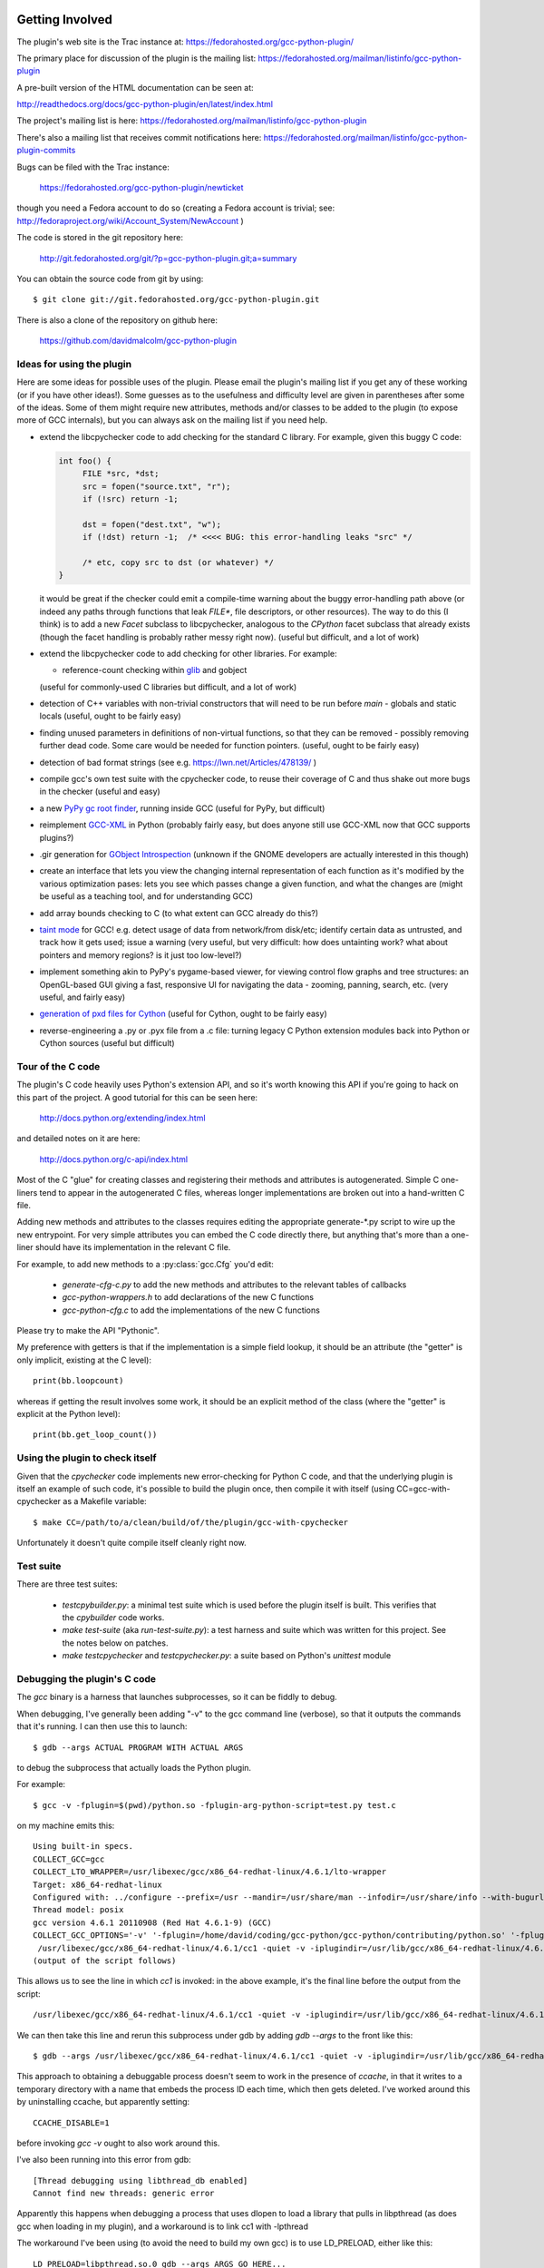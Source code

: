 .. Copyright 2012 David Malcolm <dmalcolm@redhat.com>
   Copyright 2012 Red Hat, Inc.

   This is free software: you can redistribute it and/or modify it
   under the terms of the GNU General Public License as published by
   the Free Software Foundation, either version 3 of the License, or
   (at your option) any later version.

   This program is distributed in the hope that it will be useful, but
   WITHOUT ANY WARRANTY; without even the implied warranty of
   MERCHANTABILITY or FITNESS FOR A PARTICULAR PURPOSE.  See the GNU
   General Public License for more details.

   You should have received a copy of the GNU General Public License
   along with this program.  If not, see
   <http://www.gnu.org/licenses/>.

Getting Involved
================

The plugin's web site is the Trac instance at: https://fedorahosted.org/gcc-python-plugin/

The primary place for discussion of the plugin is the mailing list:
https://fedorahosted.org/mailman/listinfo/gcc-python-plugin

A pre-built version of the HTML documentation can be seen at:

http://readthedocs.org/docs/gcc-python-plugin/en/latest/index.html

The project's mailing list is here: https://fedorahosted.org/mailman/listinfo/gcc-python-plugin

There's also a mailing list that receives commit notifications here: https://fedorahosted.org/mailman/listinfo/gcc-python-plugin-commits

Bugs can be filed with the Trac instance:

  https://fedorahosted.org/gcc-python-plugin/newticket

though you need a Fedora account to do so (creating a Fedora account is trivial; see: http://fedoraproject.org/wiki/Account_System/NewAccount )

The code is stored in the git repository here:

   http://git.fedorahosted.org/git/?p=gcc-python-plugin.git;a=summary

You can obtain the source code from git by using::

   $ git clone git://git.fedorahosted.org/gcc-python-plugin.git

There is also a clone of the repository on github here:

   https://github.com/davidmalcolm/gcc-python-plugin

Ideas for using the plugin
--------------------------

Here are some ideas for possible uses of the plugin.  Please email the
plugin's mailing list if you get any of these working (or if you have other
ideas!).  Some guesses as to the usefulness and difficulty level are given in
parentheses after some of the ideas.  Some of them might require new attributes,
methods and/or classes to be added to the plugin (to expose more of GCC
internals), but you can always ask on the mailing list if you need help.

* extend the libcpychecker code to add checking for the standard C library.
  For example, given this buggy C code:

  .. code-block:: c

    int foo() {
         FILE *src, *dst;
         src = fopen("source.txt", "r");
         if (!src) return -1;

         dst = fopen("dest.txt", "w");
         if (!dst) return -1;  /* <<<< BUG: this error-handling leaks "src" */

         /* etc, copy src to dst (or whatever) */
    }

  it would be great if the checker could emit a compile-time warning about
  the buggy error-handling path above (or indeed any paths through
  functions that leak `FILE*`, file descriptors, or other resources). The
  way to do this (I think) is to add a new `Facet` subclass to
  libcpychecker, analogous to the `CPython` facet subclass that already
  exists (though the facet handling is probably rather messy right now).
  (useful but difficult, and a lot of work)

* extend the libcpychecker code to add checking for other libraries.  For
  example:

  * reference-count checking within `glib <http://developer.gnome.org/glib/>`_
    and gobject

  (useful for commonly-used C libraries but difficult, and a lot of work)

* detection of C++ variables with non-trivial constructors that will need to be
  run before `main` - globals and static locals (useful, ought to be fairly
  easy)

* finding unused parameters in definitions of non-virtual functions, so that
  they can be removed - possibly removing further dead code.  Some care would
  be needed for function pointers.  (useful, ought to be fairly easy)

* detection of bad format strings (see e.g. https://lwn.net/Articles/478139/ )

* compile gcc's own test suite with the cpychecker code, to reuse their
  coverage of C and thus shake out more bugs in the checker (useful and easy)

* a new `PyPy gc root finder <http://pypy.readthedocs.org/en/latest/config/translation.gcrootfinder.html>`_,
  running inside GCC (useful for PyPy, but difficult)

* reimplement `GCC-XML <http://www.gccxml.org/HTML/Index.html>`_ in Python
  (probably fairly easy, but does anyone still use GCC-XML now that GCC
  supports plugins?)

* .gir generation for `GObject Introspection <http://live.gnome.org/GObjectIntrospection>`_
  (unknown if the GNOME developers are actually interested in this though)

* create an interface that lets you view the changing internal representation
  of each function as it's modified by the various optimization pases: lets
  you see which passes change a given function, and what the changes are
  (might be useful as a teaching tool, and for understanding GCC)

* add array bounds checking to C (to what extent can GCC already do this?)

* `taint mode <http://perldoc.perl.org/perlsec.html#Taint-mode>`_ for GCC!
  e.g. detect usage of data from network/from disk/etc; identify certain data
  as untrusted, and track how it gets used; issue a warning (very useful, but
  very difficult: how does untainting work? what about pointers and memory
  regions?  is it just too low-level?)

* implement something akin to PyPy's pygame-based viewer, for viewing control
  flow graphs and tree structures: an OpenGL-based GUI giving a fast,
  responsive UI for navigating the data - zooming, panning, search, etc.  (very
  useful, and fairly easy)

* `generation of pxd files for Cython
  <http://comments.gmane.org/gmane.comp.python.cython.user/5970>`_
  (useful for Cython, ought to be fairly easy)

* reverse-engineering a .py or .pyx file from a .c file: turning legacy C
  Python extension modules back into Python or Cython sources (useful but
  difficult)


Tour of the C code
------------------
The plugin's C code heavily uses Python's extension API, and so it's worth
knowing this API if you're going to hack on this part of the project.  A good
tutorial for this can be seen here:

  http://docs.python.org/extending/index.html

and detailed notes on it are here:

  http://docs.python.org/c-api/index.html

Most of the C "glue" for creating classes and registering their methods and
attributes is autogenerated.  Simple C one-liners tend to appear in the
autogenerated C files, whereas longer implementations are broken out into
a hand-written C file.

Adding new methods and attributes to the classes requires editing the
appropriate generate-\*.py script to wire up the new entrypoint.  For
very simple attributes you can embed the C code directly there, but
anything that's more than a one-liner should have its implementation in
the relevant C file.

For example, to add new methods to a :py:class:`gcc.Cfg` you'd edit:

  * `generate-cfg-c.py` to add the new methods and attributes to the relevant
    tables of callbacks

  * `gcc-python-wrappers.h` to add declarations of the new C functions

  * `gcc-python-cfg.c` to add the implementations of the new C functions

Please try to make the API "Pythonic".

My preference with getters is that if the implementation is a simple
field lookup, it should be an attribute (the "getter" is only implicit,
existing at the C level)::

   print(bb.loopcount)

whereas if getting the result involves some work, it should be an
explicit method of the class (where the "getter" is explicit at the
Python level)::

   print(bb.get_loop_count())


Using the plugin to check itself
--------------------------------
Given that the `cpychecker` code implements new error-checking for Python C
code, and that the underlying plugin is itself an example of such code, it's
possible to build the plugin once, then compile it with itself (using
CC=gcc-with-cpychecker as a Makefile variable::

  $ make CC=/path/to/a/clean/build/of/the/plugin/gcc-with-cpychecker

Unfortunately it doesn't quite compile itself cleanly right
now.

.. TODO: add notes on the current known problems


Test suite
----------
There are three test suites:

  * `testcpybuilder.py`: a minimal test suite which is used before the plugin
    itself is built.  This verifies that the `cpybuilder` code works.

  * `make test-suite` (aka `run-test-suite.py`): a test harness and suite
    which was written for this project.  See the notes below on patches.

  * `make testcpychecker` and `testcpychecker.py`: a suite based on Python's
    `unittest` module


Debugging the plugin's C code
-----------------------------

The `gcc` binary is a harness that launches subprocesses, so it can be fiddly
to debug.

When debugging, I've generally been adding "-v" to the gcc command line
(verbose), so that it outputs the commands that it's running.  I can then use
this to launch::

   $ gdb --args ACTUAL PROGRAM WITH ACTUAL ARGS

to debug the subprocess that actually loads the Python plugin.

For example::

  $ gcc -v -fplugin=$(pwd)/python.so -fplugin-arg-python-script=test.py test.c

on my machine emits this::

   Using built-in specs.
   COLLECT_GCC=gcc
   COLLECT_LTO_WRAPPER=/usr/libexec/gcc/x86_64-redhat-linux/4.6.1/lto-wrapper
   Target: x86_64-redhat-linux
   Configured with: ../configure --prefix=/usr --mandir=/usr/share/man --infodir=/usr/share/info --with-bugurl=http://bugzilla.redhat.com/bugzilla --enable-bootstrap --enable-shared --enable-threads=posix --enable-checking=release --with-system-zlib --enable-__cxa_atexit --disable-libunwind-exceptions --enable-gnu-unique-object --enable-linker-build-id --enable-languages=c,c++,objc,obj-c++,java,fortran,ada,go,lto --enable-plugin --enable-java-awt=gtk --disable-dssi --with-java-home=/usr/lib/jvm/java-1.5.0-gcj-1.5.0.0/jre --enable-libgcj-multifile --enable-java-maintainer-mode --with-ecj-jar=/usr/share/java/eclipse-ecj.jar --disable-libjava-multilib --with-ppl --with-cloog --with-tune=generic --with-arch_32=i686 --build=x86_64-redhat-linux
   Thread model: posix
   gcc version 4.6.1 20110908 (Red Hat 4.6.1-9) (GCC) 
   COLLECT_GCC_OPTIONS='-v' '-fplugin=/home/david/coding/gcc-python/gcc-python/contributing/python.so' '-fplugin-arg-python-script=test.py' '-mtune=generic' '-march=x86-64'
    /usr/libexec/gcc/x86_64-redhat-linux/4.6.1/cc1 -quiet -v -iplugindir=/usr/lib/gcc/x86_64-redhat-linux/4.6.1/plugin test.c -iplugindir=/usr/lib/gcc/x86_64-redhat-linux/4.6.1/plugin -quiet -dumpbase test.c -mtune=generic -march=x86-64 -auxbase test -version -fplugin=/home/david/coding/gcc-python/gcc-python/contributing/python.so -fplugin-arg-python-script=test.py -o /tmp/cc1Z3b95.s
   (output of the script follows)

This allows us to see the line in which `cc1` is invoked: in the above
example, it's the final line before the output from the script::

  /usr/libexec/gcc/x86_64-redhat-linux/4.6.1/cc1 -quiet -v -iplugindir=/usr/lib/gcc/x86_64-redhat-linux/4.6.1/plugin test.c -iplugindir=/usr/lib/gcc/x86_64-redhat-linux/4.6.1/plugin -quiet -dumpbase test.c -mtune=generic -march=x86-64 -auxbase test -version -fplugin=/home/david/coding/gcc-python/gcc-python/contributing/python.so -fplugin-arg-python-script=test.py -o /tmp/cc1Z3b95.s

We can then take this line and rerun this subprocess under gdb by adding
`gdb --args` to the front like this::

   $ gdb --args /usr/libexec/gcc/x86_64-redhat-linux/4.6.1/cc1 -quiet -v -iplugindir=/usr/lib/gcc/x86_64-redhat-linux/4.6.1/plugin test.c -iplugindir=/usr/lib/gcc/x86_64-redhat-linux/4.6.1/plugin -quiet -dumpbase test.c -mtune=generic -march=x86-64 -auxbase test -version -fplugin=/home/david/coding/gcc-python/gcc-python/contributing/python.so -fplugin-arg-python-script=test.py -o /tmp/cc1Z3b95.s

This approach to obtaining a debuggable process doesn't seem to work in the
presence of `ccache`, in that it writes to a temporary directory with a name
that embeds the process ID each time, which then gets deleted.  I've worked
around this by uninstalling ccache, but apparently setting::

   CCACHE_DISABLE=1

before invoking `gcc -v` ought to also work around this.

I've also been running into this error from gdb::

  [Thread debugging using libthread_db enabled]
  Cannot find new threads: generic error

Apparently this happens when debugging a process that uses dlopen to load a
library that pulls in libpthread (as does gcc when loading in my plugin), and
a workaround is to link cc1 with -lpthread

The workaround I've been using (to avoid the need to build my own gcc) is to
use LD_PRELOAD, either like this::

   LD_PRELOAD=libpthread.so.0 gdb --args ARGS GO HERE...

or this::

   (gdb) set environment LD_PRELOAD libpthread.so.0


Handy tricks
++++++++++++

Given a (PyGccTree*) named "self"::

   (gdb) call debug_tree(self->t)

will use GCC's prettyprinter to dump the embedded (tree*) and its descendants
to stderr; it can help to put a breakpoint on that function too, to explore the
insides of that type.

Patches
-------
The project doesn't have any copyright assignment requirement: you get
to keep copyright in any contributions you make, though AIUI there's an
implicit licensing of such contributions under the GPLv3 or later, given
that any contribution is a derived work of the plugin, which is itself
licensed under the GPLv3 or later.   I'm not a lawyer, though.

The Python code within the project is intended to be usable with both Python 2
and Python 3 without running 2to3: please stick to the common subset of the two
languages.  For example, please write print statements using parentheses::

   print(42)

Under Python 2 this is a `print` statement with a parenthesized number: (42)
whereas under Python 3 this is an invocation of the `print` function.

Please try to stick `PEP-8 <http://www.python.org/dev/peps/pep-0008/>`_ for
Python code, and to `PEP-7 <http://www.python.org/dev/peps/pep-0007/>`_ for
C code (rather than the GNU coding conventions).

In C code, I strongly prefer to use multiline blocks throughout, even where
single statements are allowed (e.g. in an "if" statement)::

   if (foo()) {
       bar();
   }

as opposed to::

   if (foo())
       bar();

since this practice prevents introducing bugs when modifying such code, and the
resulting "diff" is much cleaner.

A good patch ought to add test cases for the new code that you write, and
documentation.

The test cases should be grouped in appropriate subdirectories of "tests". 
Each new test case is a directory with an:

  * `input.c` (or `input.cc` for C++)

  * `script.py` exercising the relevant Python code

  * `stdout.txt` containing the expected output from the script.

For more realistic examples of test code, put them below `tests/examples`;
these can be included by reference from the docs, so that we have
documentation that's automatically verified by `run-test-suite.py`, and
users can use this to see the relationship between source-code constructs
and the corresponding Python objects.

More information can be seen in `run-test-suite.py`

You can generate the "gold" stdout.txt by hacking up this line in
run-test-suite.py::

   out.check_for_diff(out.actual, err.actual, p, args, 'stdout', 0)

so that the final 0 is a 1 (the "writeback" argument to `check_for_diff`).
There may need to be a non-empty stdout.txt file in the directory for
this to take effect though.

Unfortunately, this approach over-specifies the selftests, making them
rather "brittle".  Improvements to this approach would be welcome.


Documentation
=============
We use Sphinx for documentation, which makes it easy
to keep the documentation up-to-date.   For notes on how to document
Python in the .rst form accepted by Sphinx, see e.g.:

   http://sphinx.pocoo.org/domains.html#the-python-domain
